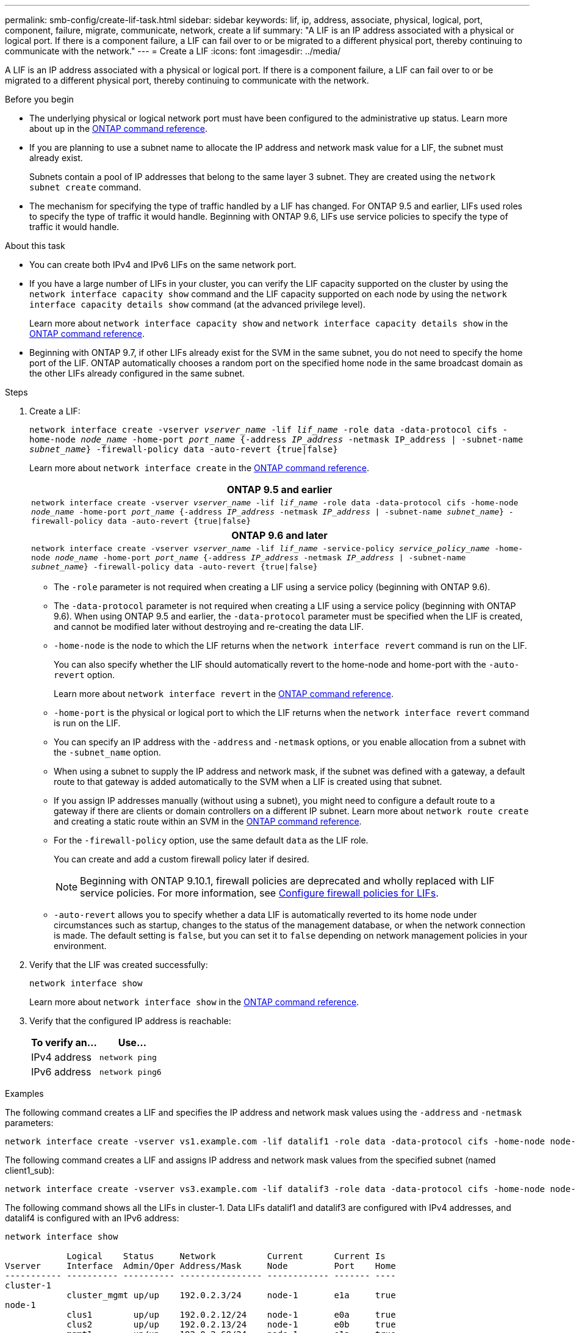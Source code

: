 ---
permalink: smb-config/create-lif-task.html
sidebar: sidebar
keywords: lif, ip, address, associate, physical, logical, port, component, failure, migrate, communicate, network, create a lif
summary: "A LIF is an IP address associated with a physical or logical port. If there is a component failure, a LIF can fail over to or be migrated to a different physical port, thereby continuing to communicate with the network."
---
= Create a LIF
:icons: font
:imagesdir: ../media/

[.lead]
A LIF is an IP address associated with a physical or logical port. If there is a component failure, a LIF can fail over to or be migrated to a different physical port, thereby continuing to communicate with the network.

.Before you begin

* The underlying physical or logical network port must have been configured to the administrative `up` status. Learn more about `up` in the link:https://docs.netapp.com/us-en/ontap-cli/up.html[ONTAP command reference^].
* If you are planning to use a subnet name to allocate the IP address and network mask value for a LIF, the subnet must already exist.
+
Subnets contain a pool of IP addresses that belong to the same layer 3 subnet. They are created using the `network subnet create` command.

* The mechanism for specifying the type of traffic handled by a LIF has changed. For ONTAP 9.5 and earlier, LIFs used roles to specify the type of traffic it would handle. Beginning with ONTAP 9.6, LIFs use service policies to specify the type of traffic it would handle.

.About this task

* You can create both IPv4 and IPv6 LIFs on the same network port.
* If you have a large number of LIFs in your cluster, you can verify the LIF capacity supported on the cluster by using the `network interface capacity show` command and the LIF capacity supported on each node by using the `network interface capacity details show` command (at the advanced privilege level).
+
Learn more about `network interface capacity show` and `network interface capacity details show` in the link:https://docs.netapp.com/us-en/ontap-cli/search.html?q=network+interface+capacity+show[ONTAP command reference^].
* Beginning with ONTAP 9.7, if other LIFs already exist for the SVM in the same subnet, you do not need to specify the home port of the LIF. ONTAP automatically chooses a random port on the specified home node in the same broadcast domain as the other LIFs already configured in the same subnet.

.Steps

. Create a LIF:
+
`network interface create -vserver _vserver_name_ -lif _lif_name_ -role data -data-protocol cifs -home-node _node_name_ -home-port _port_name_ {-address _IP_address_ -netmask IP_address | -subnet-name _subnet_name_} -firewall-policy data -auto-revert {true|false}`
+
Learn more about `network interface create` in the link:https://docs.netapp.com/us-en/ontap-cli/network-interface-create.html[ONTAP command reference^].
+

|===

h| *ONTAP 9.5 and earlier*

a|
`network interface create -vserver _vserver_name_ -lif _lif_name_ -role data -data-protocol cifs -home-node _node_name_ -home-port _port_name_ {-address _IP_address_ -netmask _IP_address_ \| -subnet-name _subnet_name_} -firewall-policy data -auto-revert {true\|false}`
|===
+

|===

h| *ONTAP 9.6 and later*

a|
`network interface create -vserver _vserver_name_ -lif _lif_name_ -service-policy _service_policy_name_ -home-node _node_name_ -home-port _port_name_ {-address _IP_address_ -netmask _IP_address_ \| -subnet-name _subnet_name_} -firewall-policy data -auto-revert {true\|false}`
|===

 ** The `-role` parameter is not required when creating a LIF using a service policy (beginning with ONTAP 9.6).
 ** The `-data-protocol` parameter is not required when creating a LIF using a service policy (beginning with ONTAP 9.6). When using ONTAP 9.5 and earlier, the `-data-protocol` parameter must be specified when the LIF is created, and cannot be modified later without destroying and re-creating the data LIF.

 ** `-home-node` is the node to which the LIF returns when the `network interface revert` command is run on the LIF.
+
You can also specify whether the LIF should automatically revert to the home-node and home-port with the `-auto-revert` option.
+
Learn more about `network interface revert` in the link:https://docs.netapp.com/us-en/ontap-cli/network-interface-revert.html[ONTAP command reference^].

 ** `-home-port` is the physical or logical port to which the LIF returns when the `network interface revert` command is run on the LIF.
 ** You can specify an IP address with the `-address` and `-netmask` options, or you enable allocation from a subnet with the `-subnet_name` option.
 ** When using a subnet to supply the IP address and network mask, if the subnet was defined with a gateway, a default route to that gateway is added automatically to the SVM when a LIF is created using that subnet.
 ** If you assign IP addresses manually (without using a subnet), you might need to configure a default route to a gateway if there are clients or domain controllers on a different IP subnet. Learn more about `network route create` and creating a static route within an SVM in the link:https://docs.netapp.com/us-en/ontap-cli/network-route-create.html[ONTAP command reference^].
 ** For the `-firewall-policy` option, use the same default `data` as the LIF role.
+
You can create and add a custom firewall policy later if desired.
+
NOTE: Beginning with ONTAP 9.10.1, firewall policies are deprecated and wholly replaced with LIF service policies. For more information, see link:../networking/configure_firewall_policies_for_lifs.html[Configure firewall policies for LIFs].

 ** `-auto-revert` allows you to specify whether a data LIF is automatically reverted to its home node under circumstances such as startup, changes to the status of the management database, or when the network connection is made. The default setting is `false`, but you can set it to `false` depending on network management policies in your environment.

. Verify that the LIF was created successfully:
+
`network interface show`
+
Learn more about `network interface show` in the link:https://docs.netapp.com/us-en/ontap-cli/network-interface-show.html[ONTAP command reference^].

. Verify that the configured IP address is reachable:
+

|===

h| To verify an... h| Use...

a|
IPv4 address
a|
`network ping`
a|
IPv6 address
a|
`network ping6`
|===

.Examples

The following command creates a LIF and specifies the IP address and network mask values using the `-address` and `-netmask` parameters:

----
network interface create -vserver vs1.example.com -lif datalif1 -role data -data-protocol cifs -home-node node-4 -home-port e1c -address 192.0.2.145 -netmask 255.255.255.0 -firewall-policy data -auto-revert true
----

The following command creates a LIF and assigns IP address and network mask values from the specified subnet (named client1_sub):

----
network interface create -vserver vs3.example.com -lif datalif3 -role data -data-protocol cifs -home-node node-3 -home-port e1c -subnet-name client1_sub -firewall-policy data -auto-revert true
----

The following command shows all the LIFs in cluster-1. Data LIFs datalif1 and datalif3 are configured with IPv4 addresses, and datalif4 is configured with an IPv6 address:

----
network interface show

            Logical    Status     Network          Current      Current Is
Vserver     Interface  Admin/Oper Address/Mask     Node         Port    Home
----------- ---------- ---------- ---------------- ------------ ------- ----
cluster-1
            cluster_mgmt up/up    192.0.2.3/24     node-1       e1a     true
node-1
            clus1        up/up    192.0.2.12/24    node-1       e0a     true
            clus2        up/up    192.0.2.13/24    node-1       e0b     true
            mgmt1        up/up    192.0.2.68/24    node-1       e1a     true
node-2
            clus1        up/up    192.0.2.14/24    node-2       e0a     true
            clus2        up/up    192.0.2.15/24    node-2       e0b     true
            mgmt1        up/up    192.0.2.69/24    node-2       e1a     true
vs1.example.com
            datalif1     up/down  192.0.2.145/30   node-1       e1c     true
vs3.example.com
            datalif3     up/up    192.0.2.146/30   node-2       e0c     true
            datalif4     up/up    2001::2/64       node-2       e0c     true
5 entries were displayed.
----

The following command shows how to create a NAS data LIF that is assigned with the `default-data-files` service policy:

----
network interface create -vserver vs1 -lif lif2 -home-node node2 -homeport e0d -service-policy default-data-files -subnet-name ipspace1
----

.Related information
* link:https://docs.netapp.com/us-en/ontap-cli/network-ping.html[network ping^]


// 2025 Apr 29, ONTAPDOC-2960
// 2025 Feb 17, ONTAPDOC-2758
// 2020 Feb 10, Jira 792
// 2023 Jan 10, Jira ONTAPDOC-716
// 08 DEC 2021, BURT 1430515
// 8-APR-2024, GH-1244, you can set and change data protocols with service policies
